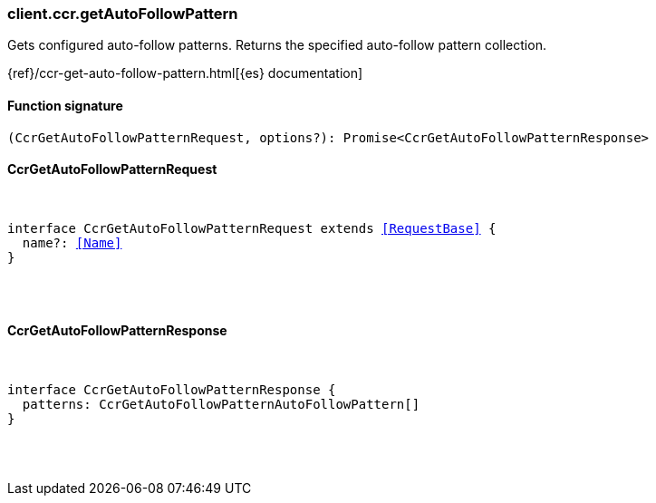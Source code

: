[[reference-ccr-get_auto_follow_pattern]]

////////
===========================================================================================================================
||                                                                                                                       ||
||                                                                                                                       ||
||                                                                                                                       ||
||        ██████╗ ███████╗ █████╗ ██████╗ ███╗   ███╗███████╗                                                            ||
||        ██╔══██╗██╔════╝██╔══██╗██╔══██╗████╗ ████║██╔════╝                                                            ||
||        ██████╔╝█████╗  ███████║██║  ██║██╔████╔██║█████╗                                                              ||
||        ██╔══██╗██╔══╝  ██╔══██║██║  ██║██║╚██╔╝██║██╔══╝                                                              ||
||        ██║  ██║███████╗██║  ██║██████╔╝██║ ╚═╝ ██║███████╗                                                            ||
||        ╚═╝  ╚═╝╚══════╝╚═╝  ╚═╝╚═════╝ ╚═╝     ╚═╝╚══════╝                                                            ||
||                                                                                                                       ||
||                                                                                                                       ||
||    This file is autogenerated, DO NOT send pull requests that changes this file directly.                             ||
||    You should update the script that does the generation, which can be found in:                                      ||
||    https://github.com/elastic/elastic-client-generator-js                                                             ||
||                                                                                                                       ||
||    You can run the script with the following command:                                                                 ||
||       npm run elasticsearch -- --version <version>                                                                    ||
||                                                                                                                       ||
||                                                                                                                       ||
||                                                                                                                       ||
===========================================================================================================================
////////

[discrete]
[[client.ccr.getAutoFollowPattern]]
=== client.ccr.getAutoFollowPattern

Gets configured auto-follow patterns. Returns the specified auto-follow pattern collection.

{ref}/ccr-get-auto-follow-pattern.html[{es} documentation]

[discrete]
==== Function signature

[source,ts]
----
(CcrGetAutoFollowPatternRequest, options?): Promise<CcrGetAutoFollowPatternResponse>
----

[discrete]
==== CcrGetAutoFollowPatternRequest

[pass]
++++
<pre>
++++
interface CcrGetAutoFollowPatternRequest extends <<RequestBase>> {
  name?: <<Name>>
}

[pass]
++++
</pre>
++++
[discrete]
==== CcrGetAutoFollowPatternResponse

[pass]
++++
<pre>
++++
interface CcrGetAutoFollowPatternResponse {
  patterns: CcrGetAutoFollowPatternAutoFollowPattern[]
}

[pass]
++++
</pre>
++++
